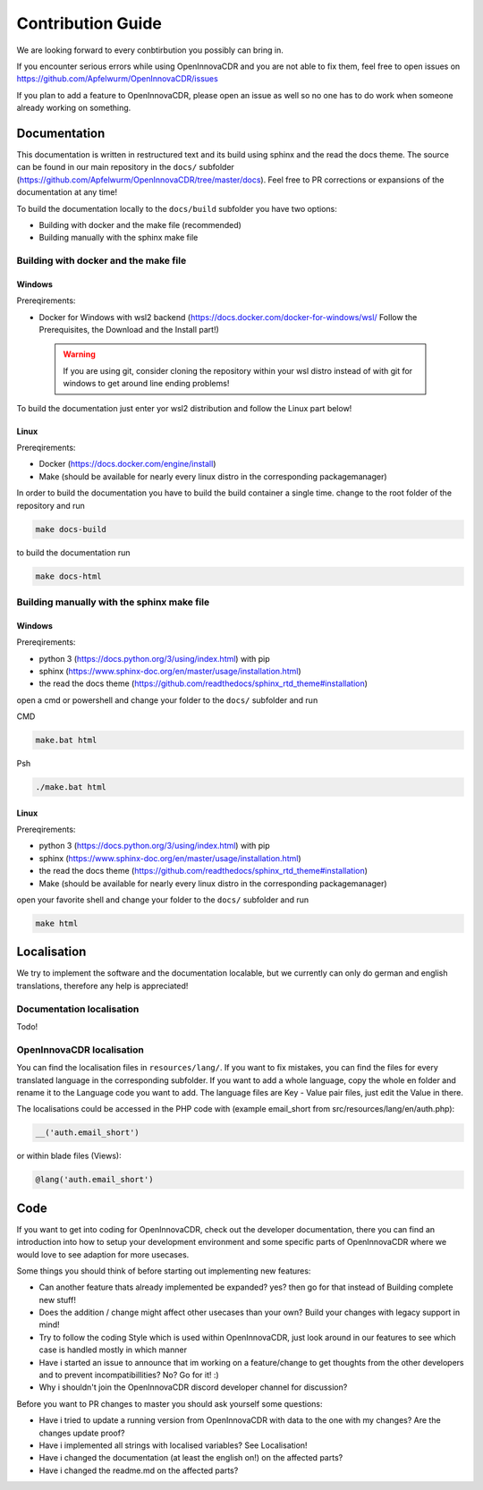 
Contribution Guide
==================================================

We are looking forward to every conbtirbution you possibly can bring in.

If you encounter serious errors while using OpenInnovaCDR and you are not able to fix them, feel free to open issues on https://github.com/Apfelwurm/OpenInnovaCDR/issues

If you plan to add a feature to OpenInnovaCDR, please open an issue as well so no one has to do work when someone already working on something.


Documentation
--------------
This documentation is written in restructured text and its build using sphinx and the read the docs theme. The source can be found in our main repository in the ``docs/`` subfolder (https://github.com/Apfelwurm/OpenInnovaCDR/tree/master/docs).
Feel free to PR corrections or expansions of the documentation at any time!

To build the documentation locally to the ``docs/build`` subfolder you have two options:

- Building with docker and the make file (recommended)
- Building manually with the sphinx make file

Building with docker and the make file
.......................................

Windows
'''''''
Prereqirements:

- Docker for Windows with wsl2 backend (https://docs.docker.com/docker-for-windows/wsl/ Follow the Prerequisites, the Download and the Install part!)


 .. warning::

        If you are using git, consider cloning the repository within your wsl distro instead of with git for windows to get around line ending problems!

To build the documentation just enter yor wsl2 distribution and follow the Linux part below!


Linux
'''''''
Prereqirements:

- Docker (https://docs.docker.com/engine/install)
- Make (should be available for nearly every linux distro in the corresponding packagemanager)

In order to build the documentation you have to build the build container a single time.
change to the root folder of the repository and run

.. code-block:: bash

   make docs-build

to build the documentation run

.. code-block:: bash

   make docs-html

Building manually with the sphinx make file
............................................

Windows
'''''''
Prereqirements:

- python 3 (https://docs.python.org/3/using/index.html) with pip
- sphinx (https://www.sphinx-doc.org/en/master/usage/installation.html)
- the read the docs theme (https://github.com/readthedocs/sphinx_rtd_theme#installation)

open a cmd or powershell and change your folder to the ``docs/`` subfolder and run

CMD

.. code-block:: cmd

   make.bat html

Psh

.. code-block:: powershell

   ./make.bat html


Linux
'''''''
Prereqirements:

- python 3 (https://docs.python.org/3/using/index.html) with pip
- sphinx (https://www.sphinx-doc.org/en/master/usage/installation.html)
- the read the docs theme (https://github.com/readthedocs/sphinx_rtd_theme#installation)
- Make (should be available for nearly every linux distro in the corresponding packagemanager)

open your favorite shell and change your folder to the ``docs/`` subfolder and run

.. code-block:: bash

   make html


Localisation
-------------
We try to implement the software and the documentation localable, but we currently can only do german and english translations, therefore any help is appreciated!

Documentation localisation
..........................
Todo!

OpenInnovaCDR localisation
.....................
You can find the localisation files in ``resources/lang/``. If you want to fix mistakes, you can find the files for every translated language in the corresponding subfolder.
If you want to add a whole language, copy the whole en folder and rename it to the Language code you want to add. The language files are Key - Value pair files, just edit the Value in there.

The localisations could be accessed in the PHP code with (example email_short from src/resources/lang/en/auth.php):

.. code-block:: php

    __('auth.email_short')

or within blade files (Views):

.. code-block:: php

    @lang('auth.email_short')



Code
-----
If you want to get into coding for OpenInnovaCDR, check out the developer documentation, there you can find an introduction into how to setup your development environment and some specific parts of OpenInnovaCDR where we would love to see adaption for more usecases.

Some things you should think of before starting out implementing new features:

- Can another feature thats already implemented be expanded? yes? then go for that instead of Building complete new stuff!
- Does the addition / change might affect other usecases than your own? Build your changes with legacy support in mind!
- Try to follow the coding Style which is used within OpenInnovaCDR, just look around in our features to see which case is handled mostly in which manner
- Have i started an issue to announce that im working on a feature/change to get thoughts from the other developers and to prevent incompatibillities? No? Go for it! :)
- Why i shouldn't join the OpenInnovaCDR discord developer channel for discussion?

Before you want to PR changes to master you should ask yourself some questions:

- Have i tried to update a running version from OpenInnovaCDR with data to the one with my changes? Are the changes update proof?
- Have i implemented all strings with localised variables? See Localisation!
- Have i changed the documentation (at least the english on!) on the affected parts?
- Have i changed the readme.md on the affected parts?

